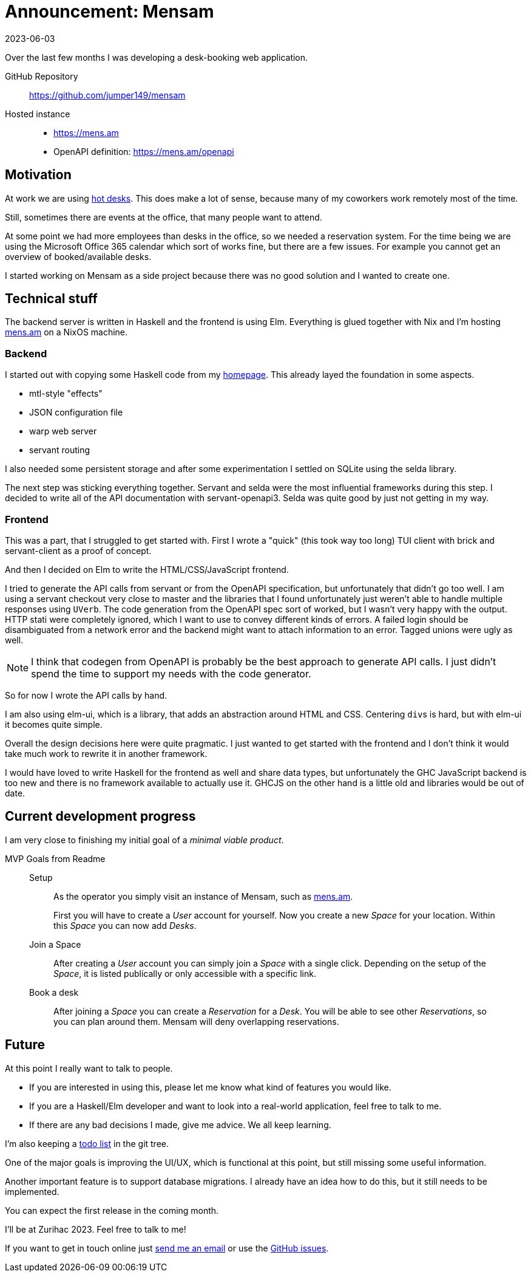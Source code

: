:revdate: 2023-06-03
= Announcement: Mensam

Over the last few months I was developing a desk-booking web application.

GitHub Repository:: https://github.com/jumper149/mensam
Hosted instance::
  * https://mens.am
  * OpenAPI definition: https://mens.am/openapi

== Motivation

At work we are using https://en.wikipedia.org/wiki/Hot_desking[hot desks].
This does make a lot of sense, because many of my coworkers work remotely most of the time.

Still, sometimes there are events at the office, that many people want to attend.

At some point we had more employees than desks in the office, so we needed a reservation system.
For the time being we are using the Microsoft Office 365 calendar which sort of works fine, but there are a few issues.
For example you cannot get an overview of booked/available desks.

I started working on Mensam as a side project because there was no good solution and I wanted to create one.

== Technical stuff

The backend server is written in Haskell and the frontend is using Elm.
Everything is glued together with Nix and I'm hosting https://mens.am[mens.am] on a NixOS machine.

=== Backend

I started out with copying some Haskell code from my https://github.com/jumper149/homepage[homepage].
This already layed the foundation in some aspects.

* mtl-style "effects"
* JSON configuration file
* warp web server
* servant routing

I also needed some persistent storage and after some experimentation I settled on SQLite using the selda library.

The next step was sticking everything together.
Servant and selda were the most influential frameworks during this step.
I decided to write all of the API documentation with servant-openapi3.
Selda was quite good by just not getting in my way.

=== Frontend

This was a part, that I struggled to get started with.
First I wrote a "quick" (this took way too long) TUI client with brick and servant-client as a proof of concept.

And then I decided on Elm to write the HTML/CSS/JavaScript frontend.

I tried to generate the API calls from servant or from the OpenAPI specification, but unfortunately that didn't go too well.
I am using a servant checkout very close to master and the libraries that I found unfortunately just weren't able to handle multiple responses using `UVerb`.
The code generation from the OpenAPI spec sort of worked, but I wasn't very happy with the output. HTTP stati were completely ignored, which I want to use to convey different kinds of errors.
A failed login should be disambiguated from a network error and the backend might want to attach information to an error.
Tagged unions were ugly as well.

NOTE: I think that codegen from OpenAPI is probably be the best approach to generate API calls. I just didn't spend the time to support my needs with the code generator.

So for now I wrote the API calls by hand.

I am also using elm-ui, which is a library, that adds an abstraction around HTML and CSS.
Centering ``div``s is hard, but with elm-ui it becomes quite simple.

Overall the design decisions here were quite pragmatic.
I just wanted to get started with the frontend and I don't think it would take much work to rewrite it in another framework.

I would have loved to write Haskell for the frontend as well and share data types, but unfortunately the GHC JavaScript backend is too new and there is no framework available to actually use it.
GHCJS on the other hand is a little old and libraries would be out of date.

== Current development progress

I am very close to finishing my initial goal of a __minimal viable product__.

.MVP Goals from Readme
____
Setup::
As the operator you simply visit an instance of Mensam, such as https://mens.am[mens.am].
+
First you will have to create a __User__ account for yourself.
Now you create a new __Space__ for your location.
Within this __Space__ you can now add __Desks__.

Join a Space::
After creating a __User__ account you can simply join a __Space__ with a single click.
Depending on the setup of the __Space__, it is listed publically or only accessible with a specific link.

Book a desk::
After joining a __Space__ you can create a __Reservation__ for a __Desk__.
You will be able to see other __Reservations__, so you can plan around them.
Mensam will deny overlapping reservations.
____

== Future

At this point I really want to talk to people.

* If you are interested in using this, please let me know what kind of features you would like.
* If you are a Haskell/Elm developer and want to look into a real-world application, feel free to talk to me.
* If there are any bad decisions I made, give me advice. We all keep learning.

I'm also keeping a https://github.com/jumper149/mensam/blob/4a8fa1f1950afeacfb8eac7fbe3f801b33da3195/TODO.adoc[todo list] in the git tree.

One of the major goals is improving the UI/UX, which is functional at this point, but still missing some useful information.

Another important feature is to support database migrations.
I already have an idea how to do this, but it still needs to be implemented.

You can expect the first release in the coming month.

I'll be at Zurihac 2023.
Feel free to talk to me!

If you want to get in touch online just mailto:felixspringer149@gmail.com[send me an email] or use the https://github.com/jumper149/mensam/issues[GitHub issues].
